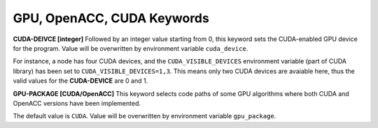 GPU, OpenACC, CUDA Keywords
===========================

**CUDA-DEIVCE [integer]**
Followed by an integer value starting from 0, this keyword sets the CUDA-enabled
GPU device for the program. Value will be overwritten by environment variable
``cuda_device``.

For instance, a node has four CUDA devices, and the ``CUDA_VISIBLE_DEVICES``
environment variable (part of CUDA library) has been set to
``CUDA_VISIBLE_DEVICES=1,3``. This means only two CUDA devices are avaiable
here, thus the valid values for the **CUDA-DEVICE** are 0 and 1.

**GPU-PACKAGE [CUDA/OpenACC]**
This keyword selects code paths of some GPU algorithms where both CUDA and
OpenACC versions have been implemented.

The default value is ``CUDA``. Value will be overwritten by environment variable
``gpu_package``.
